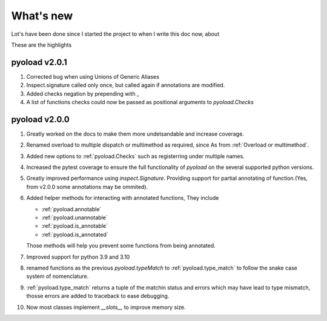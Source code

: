 ==================================================
What's new
==================================================

Lot's have been done since I started the project
to when I write this doc now, about

.. image:: https://wakatime.com/badge/user/dbe5b692-a03c-4ea8-b663-a3e6438148b6/project/ab01ce70-02f0-4c96-9912-bafa41a0aa54.svg


These are the highlights

--------------------------------------------------
pyoload v2.0.1
--------------------------------------------------

1. Corrected bug when using Unions of Generic Aliases
2. Inspect.signature called only once, but called again if annotations are
   modified.
3. Added checks negation by prepending with `_`
4. A list of functions checks could now be passed as positional arguments
   to `pyoload.Checks`

--------------------------------------------------
pyoload v2.0.0
--------------------------------------------------

1. Greatly worked on the docs to make them more undetsandable and increase coverage.
2. Renamed overload to multiple dispatch or multimethod as required, since
   As from :ref:`Overload or multimethod`.
3. Added new options to :ref:`pyoload.Checks` such as registerring under multiple names.
4. Increased the pytest coverage to ensure the full functionality of `pyoload`
   on the several supported python versions.
5. Greatly improved performance using `inspect.Signature`. Providing support
   for partial annotating of function.(Yes, from v2.0.0 some annotations may be ommited).
6. Added helper methods for interacting with annotated functions,
   They include

   - :ref:`pyoload.annotable`
   - :ref:`pyoload.unannotable`
   - :ref:`pyoload.is_annotable`
   - :ref:`pyoload.is_annotated`

   Those methods will help you prevent some functions from being annotated.

7. Improved support for python 3.9 and 3.10
8. renamed functions as the previous `pyoload.typeMatch` to :ref:`pyoload.type_match` to follow
   the snake case system of nomenclature.
9. :ref:`pyoload.type_match` returns a tuple of the matchin status and errors
   which may have lead to type mismatch, thosse errors are added to traceback
   to ease debugging.
10. Now most classes implement `__slots__` to improve memory size.
